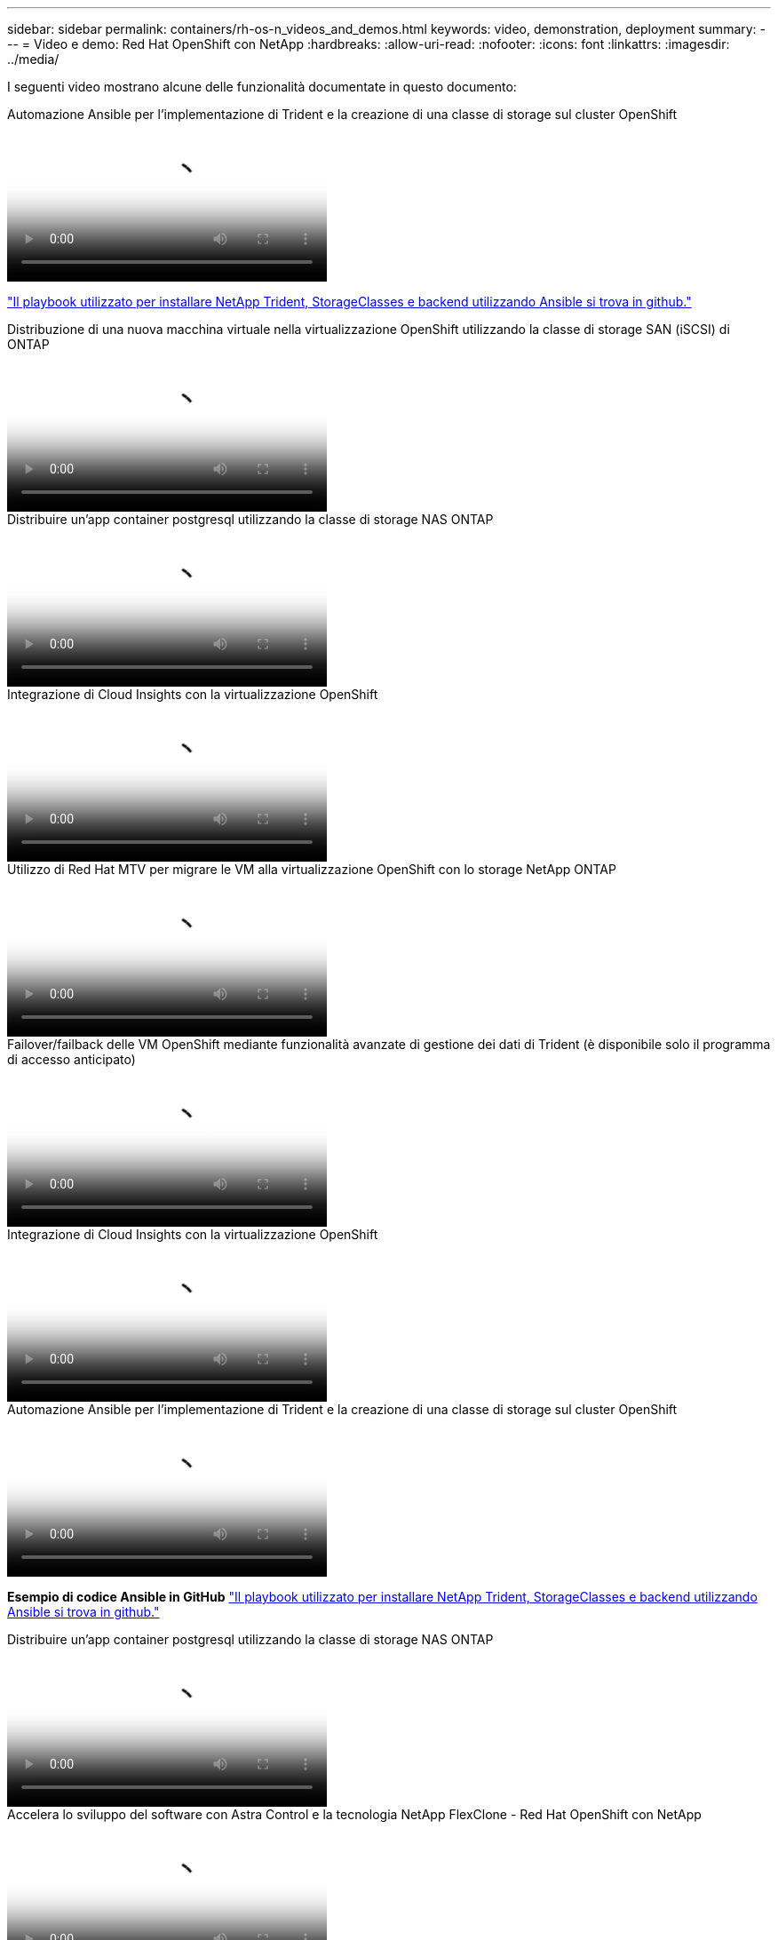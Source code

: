 ---
sidebar: sidebar 
permalink: containers/rh-os-n_videos_and_demos.html 
keywords: video, demonstration, deployment 
summary:  
---
= Video e demo: Red Hat OpenShift con NetApp
:hardbreaks:
:allow-uri-read: 
:nofooter: 
:icons: font
:linkattrs: 
:imagesdir: ../media/


[role="lead"]
I seguenti video mostrano alcune delle funzionalità documentate in questo documento:

.Automazione Ansible per l'implementazione di Trident e la creazione di una classe di storage sul cluster OpenShift
video::fae6605f-b61a-4a34-a97f-b1ed00d2de93[panopto,width=360]
link:https://github.com/NetApp/trident-install["Il playbook utilizzato per installare NetApp Trident, StorageClasses e backend utilizzando Ansible si trova in github."]

.Distribuzione di una nuova macchina virtuale nella virtualizzazione OpenShift utilizzando la classe di storage SAN (iSCSI) di ONTAP
video::2e2c6fdb-4651-46dd-b028-b1ed00d37da3[panopto,width=360]
.Distribuire un'app container postgresql utilizzando la classe di storage NAS ONTAP
video::d3eacf8c-888f-4028-a695-b1ed00d28dee[panopto,width=360]
.Integrazione di Cloud Insights con la virtualizzazione OpenShift
video::29ed6938-eeaf-4e70-ae7b-b15d011d75ff[panopto,width=360]
.Utilizzo di Red Hat MTV per migrare le VM alla virtualizzazione OpenShift con lo storage NetApp ONTAP
video::bac58645-dd75-4e92-b5fe-b12b015dc199[panopto,width=360]
.Failover/failback delle VM OpenShift mediante funzionalità avanzate di gestione dei dati di Trident (è disponibile solo il programma di accesso anticipato)
video::f2a8fa24-2971-4cdc-9bbb-b1f1007032ea[panopto,width=360]
.Integrazione di Cloud Insights con la virtualizzazione OpenShift
video::29ed6938-eeaf-4e70-ae7b-b15d011d75ff[panopto,width=360]
.Automazione Ansible per l'implementazione di Trident e la creazione di una classe di storage sul cluster OpenShift
video::fae6605f-b61a-4a34-a97f-b1ed00d2de93[panopto,width=360]
**Esempio di codice Ansible in GitHub** link:https://github.com/NetApp/trident-install["Il playbook utilizzato per installare NetApp Trident, StorageClasses e backend utilizzando Ansible si trova in github."]

.Distribuire un'app container postgresql utilizzando la classe di storage NAS ONTAP
video::d3eacf8c-888f-4028-a695-b1ed00d28dee[panopto,width=360]
.Accelera lo sviluppo del software con Astra Control e la tecnologia NetApp FlexClone - Red Hat OpenShift con NetApp
video::26b7ea00-9eda-4864-80ab-b01200fa13ac[panopto,width=360]
.Sfrutta NetApp Astra Control per eseguire l'analisi post-mortem e ripristinare l'applicazione
video::3ae8eb53-eda3-410b-99e8-b01200fa30a8[panopto,width=360]
.Data Protection in pipeline ci/CD con Astra Control Center
video::a6400379-52ff-4c8f-867f-b01200fa4a5e[panopto,width=360]
.Migrazione dei workload con Centro di controllo Astra - Red Hat OpenShift con NetApp
video::e397e023-5204-464d-ab00-b01200f9e6b5[panopto,width=360]
.Migrazione dei workload - Red Hat OpenShift con NetApp
video::27773297-a80c-473c-ab41-b01200fa009a[panopto,width=360]
.Installazione della virtualizzazione OpenShift - Red Hat OpenShift con NetApp
video::e589a8a3-ce82-4a0a-adb6-b01200f9b907[panopto,width=360]
.Implementazione di una macchina virtuale con virtualizzazione OpenShift - Red Hat OpenShift con NetApp
video::8a29fa18-8643-499e-94c7-b01200f9ce11[panopto,width=360]
.NetApp HCI per Red Hat OpenShift sulla virtualizzazione Red Hat
video::13b32159-9ea3-4056-b285-b01200f0873a[panopto,width=360]